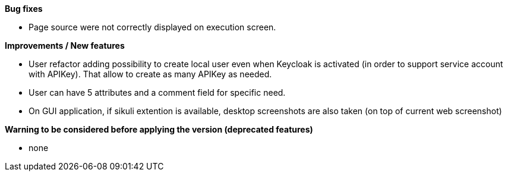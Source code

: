 *Bug fixes*
[square]
* Page source were not correctly displayed on execution screen.

*Improvements / New features*
[square]
* User refactor adding possibility to create local user even when Keycloak is activated (in order to support service account with APIKey). That allow to create as many APIKey as needed.
* User can have 5 attributes and a comment field for specific need.
* On GUI application, if sikuli extention is available, desktop screenshots are also taken (on top of current web screenshot)

*Warning to be considered before applying the version (deprecated features)*
[square]
* none
